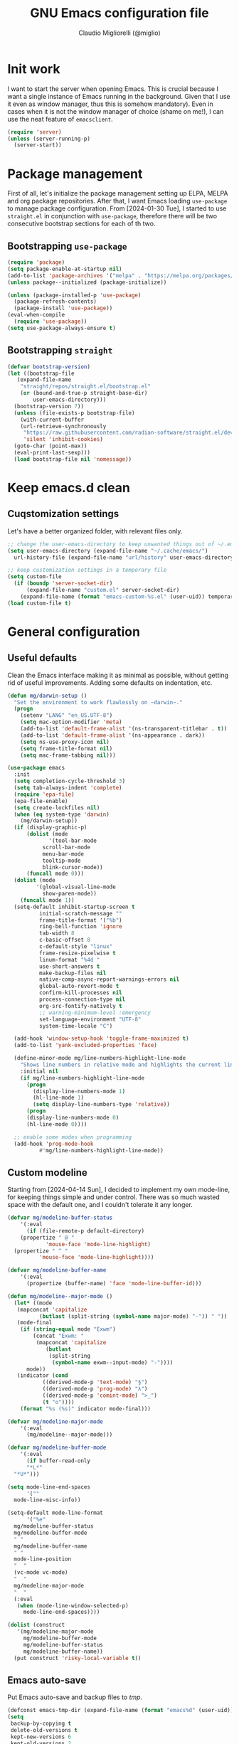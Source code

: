 #+TITLE: GNU Emacs configuration file
#+AUTHOR: Claudio Migliorelli (@miglio)
#+PROPERTY: header-args:emacs-lisp :tangle init.el
* Init work

I want to start the server when opening Emacs. This is crucial because I want a single instance of Emacs running in the background. Given that I use it even as window manager, thus this is somehow mandatory). Even in cases when it is not the window manager of choice (shame on me!), I can use the neat feature of ~emacsclient~.

#+begin_src emacs-lisp
  (require 'server)
  (unless (server-running-p)
    (server-start))
#+end_src

* Package management

First of all, let's initialize the package management setting up ELPA, MELPA and org package repositories. After that, I want Emacs loading =use-package= to manage package configuration. From [2024-01-30 Tue], I started to use ~straight.el~ in conjunction with ~use-package~, therefore there will be two consecutive bootstrap sections for each of th two.

** Bootstrapping ~use-package~
#+begin_src emacs-lisp
  (require 'package)
  (setq package-enable-at-startup nil)
  (add-to-list 'package-archives '("melpa" . "https://melpa.org/packages/"))
  (unless package--initialized (package-initialize))

  (unless (package-installed-p 'use-package)
    (package-refresh-contents)
    (package-install 'use-package))
  (eval-when-compile
    (require 'use-package))
  (setq use-package-always-ensure t)
#+end_src
** Bootstrapping ~straight~

#+begin_src emacs-lisp
  (defvar bootstrap-version)
  (let ((bootstrap-file
	 (expand-file-name
	  "straight/repos/straight.el/bootstrap.el"
	  (or (bound-and-true-p straight-base-dir)
	      user-emacs-directory)))
	(bootstrap-version 7))
    (unless (file-exists-p bootstrap-file)
      (with-current-buffer
	  (url-retrieve-synchronously
	   "https://raw.githubusercontent.com/radian-software/straight.el/develop/install.el"
	   'silent 'inhibit-cookies)
	(goto-char (point-max))
	(eval-print-last-sexp)))
    (load bootstrap-file nil 'nomessage))
#+end_src

* Keep emacs.d clean
** Cuqstomization settings
   
Let's have a better organized folder, with relevant files only.

#+begin_src emacs-lisp
  ;; change the user-emacs-directory to keep unwanted things out of ~/.emacs.d
  (setq user-emacs-directory (expand-file-name "~/.cache/emacs/")
	url-history-file (expand-file-name "url/history" user-emacs-directory))

  ;; keep customization settings in a temporary file
  (setq custom-file
	(if (boundp 'server-socket-dir)
	    (expand-file-name "custom.el" server-socket-dir)
	  (expand-file-name (format "emacs-custom-%s.el" (user-uid)) temporary-file-directory)))
  (load custom-file t)
#+end_src

* General configuration
** Useful defaults

Clean the Emacs interface making it as minimal as possible, without getting rid of useful improvements. Adding some defaults on indentation, etc.

#+begin_src emacs-lisp
  (defun mg/darwin-setup ()
    "Set the environment to work flawlessly on ~darwin~."
    (progn
      (setenv "LANG" "en_US.UTF-8")
      (setq mac-option-modifier 'meta)
      (add-to-list 'default-frame-alist '(ns-transparent-titlebar . t))
      (add-to-list 'default-frame-alist '(ns-appearance . dark))
      (setq ns-use-proxy-icon nil)
      (setq frame-title-format nil)
      (setq mac-frame-tabbing nil)))

  (use-package emacs
    :init
    (setq completion-cycle-threshold 3)
    (setq tab-always-indent 'complete)
    (require 'epa-file)
    (epa-file-enable)
    (setq create-lockfiles nil)
    (when (eq system-type 'darwin)
      (mg/darwin-setup))
    (if (display-graphic-p)
        (dolist (mode
    	       '(tool-bar-mode
    		 scroll-bar-mode
    		 menu-bar-mode
    		 tooltip-mode
    		 blink-cursor-mode))
    	(funcall mode 0)))
    (dolist (mode
    	   '(global-visual-line-mode
    	     show-paren-mode))
      (funcall mode 1))
    (setq-default inhibit-startup-screen t
    		initial-scratch-message ""
    		frame-title-format '("%b")
    		ring-bell-function 'ignore
    		tab-width 8
    		c-basic-offset 8
    		c-default-style "linux"
    		frame-resize-pixelwise t	      
    		linum-format "%4d "
    		use-short-answers t
    		make-backup-files nil
    		native-comp-async-report-warnings-errors nil
    		global-auto-revert-mode t
    		confirm-kill-processes nil
    		process-connection-type nil
    		org-src-fontify-natively t
    		;; warning-minimum-level :emergency
    		set-language-environment "UTF-8"
    		system-time-locale "C")

    (add-hook 'window-setup-hook 'toggle-frame-maximized t)
    (add-to-list 'yank-excluded-properties 'face)

    (define-minor-mode mg/line-numbers-highlight-line-mode
      "Shows line numbers in relative mode and highlights the current line"
      :initial nil
      (if mg/line-numbers-highlight-line-mode
    	(progn
    	  (display-line-numbers-mode 1)
    	  (hl-line-mode 1)
    	  (setq display-line-numbers-type 'relative))
        (progn
    	(display-line-numbers-mode 0)
    	(hl-line-mode 0))))
    
    ;; enable some modes when programming
    (add-hook 'prog-mode-hook
    	    #'mg/line-numbers-highlight-line-mode))
#+end_src

** Custom modeline

Starting from [2024-04-14 Sun], I decided to implement my own mode-line, for keeping things simple and under control. There was so much wasted space with the default one, and I couldn't tolerate it any longer.

#+begin_src emacs-lisp
  (defvar mg/modeline-buffer-status
      '(:eval
        (if (file-remote-p default-directory)
  	  (propertize " @ "
  		      'mouse-face 'mode-line-highlight)
  	(propertize " ^ "
  		    'mouse-face 'mode-line-highlight))))

  (defvar mg/modeline-buffer-name
      '(:eval
        (propertize (buffer-name) 'face 'mode-line-buffer-id)))

  (defun mg/modeline--major-mode ()
    (let* ((mode
  	 (mapconcat 'capitalize
  		    (butlast (split-string (symbol-name major-mode) "-")) " "))
  	 (mode-final
  	  (if (string-equal mode "Exwm")
  	      (concat "Exwm: "
  	       (mapconcat 'capitalize
  			  (butlast
  			   (split-string
  			    (symbol-name exwm--input-mode) "-"))))
  	    mode))
  	 (indicator (cond
  		     ((derived-mode-p 'text-mode) "§")
  		     ((derived-mode-p 'prog-mode) "λ")
  		     ((derived-mode-p 'comint-mode) ">_")
  		     (t "o"))))
  	  (format "%s (%s)" indicator mode-final)))

  (defvar mg/modeline-major-mode
      '(:eval
        (mg/modeline--major-mode)))

  (defvar mg/modeline-buffer-mode
      '(:eval
        (if buffer-read-only
  	    "*L*"
  	"*U*")))

  (setq mode-line-end-spaces
        '(""
  	mode-line-misc-info))

  (setq-default mode-line-format
        '("%e"
  	mg/modeline-buffer-status
  	mg/modeline-buffer-mode
  	" "  	
  	mg/modeline-buffer-name
  	" "
  	mode-line-position
  	"  "
  	(vc-mode vc-mode)
  	"  "
  	mg/modeline-major-mode
  	"  "
  	(:eval
  	 (when (mode-line-window-selected-p)
  	   mode-line-end-spaces))))

  (dolist (construct
  	 '(mg/modeline-major-mode
  	   mg/modeline-buffer-mode
  	   mg/modeline-buffer-status
  	   mg/modeline-buffer-name))
    (put construct 'risky-local-variable t))
#+end_src

** Emacs auto-save

Put Emacs auto-save and backup files to /tmp/.

#+begin_src emacs-lisp
  (defconst emacs-tmp-dir (expand-file-name (format "emacs%d" (user-uid)) temporary-file-directory))
  (setq
   backup-by-copying t
   delete-old-versions t
   kept-new-versions 6
   kept-old-versions 2
   version-control t
   auto-save-list-file-prefix emacs-tmp-dir
   auto-save-file-name-transforms `((".*" ,emacs-tmp-dir t))
   backup-directory-alist `((".*" . ,emacs-tmp-dir)))
#+end_src

** Window management and desktop environment

Using EXWM as window manager. Enabling the power of Emacs everywhere around X. I've been using it as daily driver since around [2023-02-12 Sun], and I have never regretted this choice. No crap, no additional requirements, it just works.

#+begin_src emacs-lisp
  (when (and (display-graphic-p) (not (eq system-type 'darwin)))
    (defun mg/exwm-update-class ()
      (exwm-workspace-rename-buffer exwm-class-name))
    (use-package exwm
      :straight t
      :config
      (setq exwm-workspace-number 6)
      (add-hook 'exwm-update-class-hook #'mg/exwm-update-class)
      (require 'exwm-systemtray)
      (exwm-systemtray-enable)
      (setq exwm-systemtray-height 14)
      (require 'exwm-randr)
      (exwm-randr-enable)
      (defun mg/starter ()
        "Choose the application to run"
        (interactive)
        (let* ((candidates (split-string
  			  (shell-command-to-string "xstarter -P")
  			  "\n"
  			  t))
  	     (application-path (completing-read
  				"Application to launch: "
  				candidates)))
  	(start-process "" nil application-path)))
      ;; these keys should always pass through emacs
      (setq exwm-input-prefix-keys
  	  '(?\C-x
  	    ?\C-u
  	    ?\C-n
  	    ?\C-t
  	    ?\C-h
  	    ?\C-p
  	    ?\C-g
  	    ?\M-x
  	    ?\M-`
  	    ?\M-&
  	    ?\M-:
  	    ?\C-\M-j  ;; buffer list
  	    ?\C-\ ))  ;; ctrl+space
      ;; map sequences to be sent to X applications using emacs kebindings
      (setq exwm-input-simulation-keys
  	  '(([?\C-b] . [left])
  	    ([?\C-f] . [right])
  	    ([?\C-p] . [up])
  	    ([?\C-n] . [down])
  	    ([?\C-a] . [home])
  	    ([?\C-e] . [end])
  	    ([?\M-v] . [prior])
  	    ([?\C-v] . [next])
  	    ([?\C-d] . [delete])
  	    ([?\C-k] . [S-end delete])))
      (define-key exwm-mode-map [?\C-q] 'exwm-input-send-next-key)
      (setq exwm-layout-show-all-buffers t)
      (setq exwm-workspace-show-all-buffers t)
      (exwm-input-set-key
       (kbd "<XF86MonBrightnessUp>")
       (lambda ()
         (interactive)
         (start-process-shell-command
  	"xbacklight" nil "xbacklight -inc 5")))
      (exwm-input-set-key
       (kbd "<XF86MonBrightnessDown>")
       (lambda ()
         (interactive)
         (start-process-shell-command
  	"xbacklight" nil "xbacklight -dec 5")))
      ;; set up global key bindings
      ;; keep in mind that changing this list after EXWM initializes has no effect
      (setq exwm-input-global-keys
  	  `(
  	    ;; reset to line-mode (C-c C-k switches to char-mode via exwm-input-release-keyboard)
  	    ([?\s-r] . exwm-reset)
  	    ;; delete window
  	    ([?\s-k]
  	     . delete-window)
  	    ;; move between windows
  	    ([s-left] . windmove-left)
  	    ([s-right] . windmove-right)
  	    ([s-up] . windmove-up)
  	    ([s-down] . windmove-down)
  	    ;; move window to another workspace
  	    ([?\s-m] . exwm-workspace-move-window)
  	    ;; launch applications via shell command
  	    ([?\s-\ ] .
  	     (lambda ()
  	       (interactive)
  	       (mg/starter)))
  	    ;; switch workspace
  	    ([?\s-w] . exwm-workspace-switch)
  	    ([?\s-`] . (lambda () (interactive) (exwm-workspace-switch-create 0)))
  	    ;; utilities
  	    ([?\s-b] .
  	     (lambda ()
  	       (interactive)
  	       (if (equal (system-name) "nano")
  		   (start-process "" nil "/usr/bin/brave-browser")
  		 (start-process "" nil "/usr/bin/brave"))))
  	    ([?\s-i] .
  	     (lambda ()
  	       (interactive)
  	       (start-process "" nil "/usr/bin/setxkbmap" "it")))
  	    ([?\s-u] .
  	     (lambda ()
  	       (interactive)
  	       (start-process "" nil "/usr/bin/setxkbmap" "us")))
  	    ([?\s-f] .
  	     (lambda ()
  	       (interactive)
  	       (mg/check-and-toggle-deepwork-mode)))
  	    ,@(mapcar (lambda (i)
  			`(,(kbd (format "s-%d" i)) .
  			  (lambda ()
  			    (interactive)
  			    (exwm-workspace-switch-create ,i))))
  		      (number-sequence 0 9))))
      (add-hook 'exwm-init-hook
  	      (lambda ()
  		(progn
  		  (start-process "blueman-applet" nil "blueman-applet")
  		  (start-process "xset" nil "xset" "s 300 5")
  		  (start-process "nm-applet" nil "nm-applet")
  		  (start-process "redshift" nil "redshift")
  		  (start-process "dbus-update-activation-environment" nil "dbus-update-activation-environment" "DISPLAY")
  		  (when (not (equal (system-name) "nano"))
  		    (start-process "x-on-resize" nil "x-on-resize" "-c /home/claudio/Repositories/knock-files/cli-utils/monitor_hotplug.sh"))) t)))

    (use-package exwm-modeline
      :straight t
      :after (exwm)
      :config
      (add-hook 'exwm-init-hook #'exwm-modeline-mode))

    (use-package desktop-environment
      :straight t
      :after (exwm)
      :config
      (exwm-input-set-key (kbd "<XF86AudioRaiseVolume>") #'desktop-environment-volume-increment)
      (exwm-input-set-key (kbd "<XF86AudioLowerVolume>") #'desktop-environment-volume-decrement)
      (exwm-input-set-key (kbd "<XF86AudioMute>") #'desktop-environment-toggle-mute)
      (exwm-input-set-key (kbd "s-l") #'desktop-environment-lock-screen)
      (exwm-input-set-key (kbd "<XF86AudioPlay>") #'desktop-environment-toggle-music)
      (exwm-input-set-key (kbd "<XF86AudioPause>") #'desktop-environment-toggle-music)
      (exwm-input-set-key (kbd "<XF86AudioNext>") #'desktop-environment-music-next)
      (exwm-input-set-key (kbd "s-s") #'desktop-environment-screenshot-part)
      :custom
      (desktop-environment-volume-get-command "pamixer --get-volume")
      (desktop-environment-volume-set-command "pamixer %s")
      (desktop-environment-volume-toggle-regexp nil)
      (desktop-environment-volume-get-regexp "\\([0-9]+\\)")
      (desktop-environment-volume-normal-increment "-i 5 --allow-boost")
      (desktop-environment-volume-normal-decrement "-d 5")
      (desktop-environment-volume-toggle-command "pamixer -t")
      (desktop-environment-screenlock-command "xsecurelock"))

    (use-package bluetooth :after (exwm) :straight t)

    (use-package time
      :straight t
      :after (exwm)
      :custom
      (display-time-format "[%d/%b %H:%M]")
      :config
      (display-time-mode)
      (display-battery-mode)))
#+end_src

** User interface
*** Theme

Loading the preferred theme.

#+begin_src emacs-lisp
  (if (display-graphic-p)
      (progn
        (if (equal system-type 'darwin)
  	  (set-frame-font "Lilex 17" nil t)
        	(set-frame-font "Lilex 14" nil t))
        (use-package zenburn-theme :straight t :config (load-theme 'zenburn t))
        (set-fringe-mode 0))
    (set-face-background 'default "undefined"))
#+end_src

** Completion and buffers

Trying some in-buffer completion framework that is not broken.

#+begin_src emacs-lisp
  (use-package ibuffer
    :straight t
    :bind
    (("C-x C-b" . ibuffer))
    :config
    (setq ibuffer-expert t)
    (setq ibuffer-saved-filter-groups
  	(quote (("default"
  		 ("org" (mode . org-mode))
  		 ("dired" (mode . dired-mode))
  		 ("magit" (name . "^magit"))
  		 ("c-src" (mode . c-mode))
  		 ("python-src" (mode . python-mode))
  		 ("virt-manager" (name . "^Virt-manager"))
  		 ("brave" (name . "^Brave"))
  		 ("jabber" (name . "^*-jabber"))
  		 ("vterminal" (name . "^\\*vterminal"))
  		 ("emacs" (or
  			   (name . "^\\*scratch\\*$")
  			   (name . "^\\*Messages\\*$")))
  		 ))))
    (setq ibuffer-default-sorting-mode 'alphabetic)
    (add-hook 'ibuffer-mode-hook
  	    (lambda ()
  	      (ibuffer-switch-to-saved-filter-groups "default")
  	      )))

  (use-package vertico
    :straight t
    :config
    (vertico-mode)
    (add-hook 'rfn-eshadow-update-overlay-hook #'vertico-directory-tidy))

  (use-package marginalia
    :straight t
    :init
    (marginalia-mode))

  (use-package savehist
    :straight t
    :init
    (savehist-mode))

  (use-package orderless
    :straight t
    :custom
    (completion-styles '(orderless basic)))

  (use-package corfu
    :straight (corfu :type git :host github :repo "minad/corfu" :commit "24dccafeea114b1aec7118f2a8405b46aa0051e0")
    :custom
    (corfu-cycle t)
    (corfu-auto t)
    :init
    (global-corfu-mode)
    (corfu-popupinfo-mode))
#+end_src

** Files navigation

#+begin_src emacs-lisp
  (use-package dired
    :ensure nil
    :bind
    (("C-x C-d" . dired))
    :custom
    (ls-lisp-use-insert-directory-program nil)
    (ls-lisp-dirs-first t)
    (default-directory "~/"))

  (use-package dired-x
    :ensure nil
    :custom
    (dired-omit-files "^\\...+$")
    (dired-dwim-target t)
    (delete-by-moving-to-trash t)
    (dired-omit-files "^\\.[^.].+$")
    :init
    (add-hook 'dired-mode-hook (lambda () (dired-omit-mode 1))))

  ;; toggle disk usage
  (use-package disk-usage)  
#+end_src

** Files visualization
*** Open with

I want to open some files with external programs and =open-with= addresses this problem.

#+begin_src emacs-lisp
  (use-package openwith
    :straight t
    :config
    (setq openwith-associations '(
				  ("\\.mp4\\'" "mpv" (file))
				  ("\\.webm\\'" "mpv" (file))								
				  ("\\.mkv\\'" "mpv" (file))
				  ("\\.m4a\\'" "mpv --force-window" (file))
				  ("\\.ppt\\'" "libreoffice" (file))
				  ("\\.pptx\\'" "libreoffice" (file))
				  ("\\.doc\\'" "libreoffice" (file))
				  ("\\.docx\\'" "libreoffice" (file))
				  ))
    (openwith-mode t))
#+end_src
	
*** PDFs

I want to use =pdf-tools= to view and edit PDFs in a much better way.

#+begin_src emacs-lisp
  (use-package pdf-tools
    :straight t
    :config
    (add-hook 'pdf-view-mode-hook #'pdf-links-minor-mode)
    (define-key pdf-view-mode-map (kbd "f") #'pdf-links-isearch-link)
    (add-to-list 'auto-mode-alist '("\\.pdf\\'" . pdf-tools-install))
    (add-hook 'pdf-view-mode-hook
  	      (lambda () (setq header-line-format nil))))
#+end_src
   
** Text editing
*** Undo tree

I really love the ~undo-tree~ mode visualization, so I'm going to enable it.

#+begin_src emacs-lisp
  (use-package vundo
    :straight t
    :bind (("C-x u" . vundo))
    :config
    (setq vundo-glyph-alist vundo-unicode-symbols))
#+end_src

*** Avy

Move the cursor around like a velociraptor.

#+begin_src emacs-lisp
  (use-package avy
    :straight t
    :after org
    :init
    (eval-after-load 'org
      (progn
	(define-key org-mode-map (kbd "C-c ,") nil)
	(define-key org-mode-map (kbd "C-c ;") nil)))
    :bind
    (("C-c ;" . avy-goto-line)
     ("C-c ," . avy-goto-char)))
#+end_src

** Personal knowledge management
*** Org mode

Org mode is the single most used package of my Emacs workflow.

#+begin_src emacs-lisp
  (use-package org
    :straight t
    :bind (("C-c a" . org-agenda)
  	   ("C-c C-;" . org-insert-structure-template)
  	   ("C-c c" . org-capture)
  	   ("C-c C-z" . org-add-note)
  	   ("C-c o p" . org-do-promote)
  	   ("C-c o d" . org-do-demote)	   
  	   ("C-c l" . org-store-link))
    :custom
    (org-agenda-files (list "~/Vault/pkm/20240209T084736--journal__archive_personal.org" "~/Vault/pkm/20231210T220334--work-and-study-projects__project_work.org" "~/Vault/pkm/20231210T220139--personal-projects__personal_project.org" "~/Vault/pkm/20231210T224321--agenda__personal.org" "~/Vault/pkm/20231211T145832--inbox__gtd_personal.org" "~/Vault/pkm/20231213T172757--capture-notes__gtd_personal.org"))
    (org-archive-location "~/Vault/pkm/archive/archive.org::* From %s")
    (org-export-backends '(beamer html latex ascii))
    (org-startup-folded t)
    (org-log-into-drawer t)
    (org-export-with-drawers nil)
    (org-clock-clocked-in-display 'mode-line)
    (org-clock-idle-time nil)
    (org-todo-keywords
     '((sequence "TODO(t)" "NEXT(n)" "HOLD(h)" "|" "DONE(d)")))
    (org-stuck-projects '("+project/" ("NEXT" "TODO") ("course") "\\(Details\\|Artifacts\\|Resources\\)\\>"))
    (org-log-done 'time)
    (org-agenda-hide-tags-regexp ".")
    (org-id-link-to-org-use-id 'nil)
    (org-refile-use-outline-path 'file)
    (org-outline-path-complete-in-steps nil)
    (org-clock-sources '(agenda))
    :config
    ;; handle links with IDs
    (require 'subr-x)  ; Required for string-trim function
    (defun mg/extract-heading-name (heading)
      "Extract the heading name, handling text before links, links, and task indicators."
      ;; Remove task progress indicators like [1/1] and trim trailing spaces
      (setq heading (string-trim (replace-regexp-in-string "\\[\\([0-9]+\\)/\\([0-9]+\\)\\]\\s-*" "" heading)))
      ;; Function to extract and concatenate text before the link and the link description
      (let ((start 0) (parts '()))
  	(while (string-match "\\(.*?\\)\\(\\[\\[.*?\\]\\[\\(.*?\\)\\]\\]\\)" heading start)
  	  (push (match-string 1 heading) parts)  ; Text before the link
  	  (push (match-string 3 heading) parts)  ; Link description
  	  (setq start (match-end 0)))
  	(push (substring heading start) parts)  ; Remaining text after last link
  	(string-join (reverse parts) "")))
    (defun mg/get-today-timestamp ()
      "Helper function to get today's timestamp with the abbreviated day name"
      (format-time-string "%Y-%m-%d %a"))
    (setq org-capture-templates
  	  '(("i" "Inbox")
  	    ("it" "Todo entry" entry (file "~/Vault/pkm/20231211T145832--inbox__gtd_personal.org")
  	     "* TODO %? :inbox:\n:PROPERTIES:\n:CATEGORY: INBOX\n:END:\n:LOGBOOK:\n- Entry inserted on %U \\\\\n:END:")
  	    ("im" "Mail entry" entry (file "~/Vault/pkm/20231211T145832--inbox__gtd_personal.org")
  	     "* TODO Process \"%a\" %? :inbox:\n:PROPERTIES:\n:CATEGORY: INBOX\n:END:\n:LOGBOOK:\n- Entry inserted on %U \\\\\n:END:")
  	    ("in" "Notes entry" entry (file "~/Vault/pkm/20231213T172757--capture-notes__gtd_personal.org")
  	     "* %U (%a) :inbox:\n:PROPERTIES:\n:CATEGORY: INBOX\n:END:\n:LOGBOOK:\n- Entry inserted on %U \\\\\n:END:")
  	    ("a" "Agenda")
  	    ("am" "Meeting entry" entry (file+headline "~/Vault/pkm/20231210T224321--agenda__personal.org" "Future")
  	     "* Meeting with %? :meeting:\n:PROPERTIES:\n:LOCATION:\n:NOTIFY_BEFORE:\n:CATEGORY: %^{Category}\n:END:\n:LOGBOOK:\n- Entry inserted on %U \\\\\n:END:\n%^T\n")
  	    ("ae" "Event entry" entry (file+headline "~/Vault/pkm/20231210T224321--agenda__personal.org" "Future")
  	     "* %? :event:\n:PROPERTIES:\n:LOCATION:\n:CATEGORY:\n:NOTES:\n:NOTIFY_BEFORE:\n:END:\n:LOGBOOK:\n- Entry inserted on %U \\\\\n:END:\n%^T\n")
  	    ("ac" "Call entry" entry (file+headline "~/Vault/pkm/20231210T224321--agenda__personal.org" "Future")
  	     "* Call with %? :call:\n:PROPERTIES:\n:CATEGORY:\n:NOTIFY_BEFORE:\n:END:\n:LOGBOOK:\n- Entry inserted on %U \\\\\n:END:\n%^T\n")
  	    ("j" "Journal")
  	    ("jt" "Journal time blocking entry" plain (file+datetree "~/Vault/pkm/20240209T084736--journal__archive_personal.org") "**** %U: time blocking\t\t:timeblocking:\n- Day plans :: \n- Main challenges :: \n- Work check-in/check-out :: \n***** Deep work morning session\n<%(concat (mg/get-today-timestamp) \" 07:00-11:00\")>\n- [ ] Task :: <link>\n- Outcome :: \n***** Deep work afternoon session\n<%(concat (mg/get-today-timestamp) \" 13:30-15:30\")>\n- [ ] Task :: <link>\n- Outcome :: \n***** Shallow work afternoon session\n<%(concat (mg/get-today-timestamp) \" 15:30-17:00\")>\n- [ ] Task :: <link>\n- Outcome :: \n%?")
  	    ("je" "Journal general entry" plain (file+datetree+prompt "~/Vault/pkm/20240209T084736--journal__archive_personal.org") "**** %U: %?\n")
  	    ("r" "Resources")
  	    ("ra" "Conference attendance" entry
  	     (file "~/Vault/pkm/20231210T222135--conferences__personal_research.org")
  	     "* %^{Conference name}\n:PROPERTIES:\n:WHERE: %?\n:WEBSITE: %?\n:END:\n")
  	    ("P" "Planning")
  	    ("Py" "Year plan" plain (file "~/Vault/pkm/20240104T191508--planning__personal_planning.org")
  	     "* %^{Year} %U\n- Overview ::\n- Feelings :: %^{Feelings|good|neutral|bad}\n- Milestones ::\n- Values and life philosophy ::\n- 5 years vision(s) ::\n- Financial goals ::\n- [ ] Review ::\n")
  	    ("Pq" "Quarter plan" plain (file "~/Vault/pkm/20240104T191508--planning__personal_planning.org")
  	     "** %^{Quarter} %U\n- Overview ::\n- Feelings :: %^{Feelings|good|neutral|bad}\n- Long-term projects ::\n- Financial/expenses planning ::\n- [ ] Review ::\n")
  	    ("Pm" "Month plan" plain (file "~/Vault/pkm/20240104T191508--planning__personal_planning.org")
  	     "*** %^{Month} %U\n- Overview ::\n- Feelings :: %^{Feelings|good|neutral|bad}\n- Short-term projects ::\n- [ ] Review ::\n")
  	    ("f" "Flashcards")
  	    ("fc" "Computer science flashcard" entry (file+headline "~/Vault/pkm/20240220T165813--flashcards__learning_personal.org" "Computer science") "* %(buffer-name (plist-get org-capture-plist :original-buffer))\n:PROPERTIES:\n:ANKI_DECK: Computer science\n:ANKI_NOTE_TYPE: Basic\n:END:\n** Front\n%?\n** Back\n")
  	    ("fk" "Kernel flashcard" entry (file+headline "~/Vault/pkm/20240220T165813--flashcards__learning_personal.org" "Kernel") "* %(buffer-name (plist-get org-capture-plist :original-buffer))\n:PROPERTIES:\n:ANKI_DECK: Computer science\n:ANKI_NOTE_TYPE: Basic\n:END:\n** Front\n%?\n** Back\n")
  	    ("fs" "Security flashcard" entry (file+headline "~/Vault/pkm/20240220T165813--flashcards__learning_personal.org" "Security") "* %(buffer-name (plist-get org-capture-plist :original-buffer))\n:PROPERTIES:\n:ANKI_DECK: Security\n:ANKI_NOTE_TYPE: Basic\n:END:\n** Front\n%?\n** Back\n")
  	    ("fm" "Mathematics flashcard" entry (file+headline "~/Vault/pkm/20240220T165813--flashcards__learning_personal.org" "Mathematics") "* %(buffer-name (plist-get org-capture-plist :original-buffer))\n:PROPERTIES:\n:ANKI_DECK: Mathematics\n:ANKI_NOTE_TYPE: Basic\n:END:\n** Front\n%?\n** Back\n")
  	    ("fe" "English flashcard" entry (file+headline "~/Vault/pkm/20240220T165813--flashcards__learning_personal.org" "English") "* %(buffer-name (plist-get org-capture-plist :original-buffer))\n:PROPERTIES:\n:ANKI_DECK: English\n:ANKI_NOTE_TYPE: Basic\n:END:\n** Front\n%?\n** Back\n")
  	    ("p" "Projects")
  	    ("pl" "Learning project" plain (file+headline "~/Vault/pkm/20231210T220139--personal-projects__personal_project.org" "Learning")
  	     "** %^{Project name} [/]\n:PROPERTIES:\n:WHAT: %?\n:REPOSITORY:\n:VISIBILITY: hide\n:COOKIE_DATA: recursive todo\n:END:\n*** Details\n*** Tasks\n*** Resources\n*** Artifacts\n*** Logs\n")
  	    ("ph" "Home project" plain (file+headline "~/Vault/pkm/20231210T220139--personal-projects__personal_project.org" "Home")
  	     "** %^{Project name} [/]\n:PROPERTIES:\n:WHAT: %?\n:REPOSITORY:\n:VISIBILITY: hide\n:COOKIE_DATA: recursive todo\n:END:\n*** Details\n*** Tasks\n*** Resources\n*** Artifacts\n*** Logs\n")
  	    ("pp" "Productivity and tooling project" plain (file+headline "~/Vault/pkm/20231210T220139--personal-projects__personal_project.org" "Productivity and tooling")
  	     "** %^{Project name} [/]\n:PROPERTIES:\n:WHAT: %?\n:REPOSITORY:\n:VISIBILITY: hide\n:COOKIE_DATA: recursive todo\n:END:\n*** Details\n*** Tasks\n*** Resources\n*** Artifacts\n*** Logs\n")
  	    ("pw" "Work project" plain (file+headline "~/Vault/pkm/20231210T220334--work-and-study-projects__project_work.org" "Work")
  	     "** %? [/]\n:PROPERTIES:\n:VISIBILITY: hide\n:COOKIE_DATA: recursive todo\n:END:\n*** Details\n*** Tasks\n*** Resources\n*** Artifacts\n*** Logs\n")
  	    ("ps" "Study project" plain (file+headline "~/Vault/pkm/20231210T220334--work-and-study-projects__project_work.org" "Study")
  	     "** %? [/]\n:PROPERTIES:\n:VISIBILITY: hide\n:COOKIE_DATA: recursive todo\n:END:\n*** Details\n*** Tasks\n*** Resources\n*** Artifacts\n*** Logs\n")))
    ;; setting up org-refile
    (setq org-refile-targets '(("~/Vault/pkm/20231210T220334--work-and-study-projects__project_work.org" :regexp . "\\(?:\\(?:Log\\|Task\\)s\\)")
  			       ("~/Vault/pkm/20231210T220139--personal-projects__personal_project.org" :regexp . "\\(?:\\(?:Log\\|Task\\)s\\)")
  			       ("~/Vault/pkm/20231210T224321--agenda__personal.org" :regexp . "\\(?:Past\\)")))
    (define-key global-map (kbd "C-c i") 'mg/org-capture-inbox)
    ;; Org-agenda custom commands
    (setq org-agenda-block-separator "==============================================================================")
    (setq org-agenda-custom-commands
  	  '(("a" "Agenda"
  	     ((agenda ""
  		      ((org-agenda-span 1)
  		       (org-agenda-skip-function
  			(lambda ()
  			  (org-agenda-skip-entry-if 'done)))
  		       (org-deadline-warning-days 0)
  		       (org-scheduled-past-days 14)
  		       (org-agenda-day-face-function (lambda (date) 'org-agenda-date))
  		       (org-agenda-format-date "%A %-e %B %Y")
  		       (org-agenda-overriding-header "Today's schedule:\n")))
  	      (todo "NEXT"
  		    ((org-agenda-skip-function
  		      '(org-agenda-skip-entry-if 'deadline))
  		     (org-agenda-prefix-format "  %i %-12:c [%e] ")
  		     (org-agenda-overriding-header "\nNEXT Tasks:\n")))
  	      (agenda "" ((org-agenda-time-grid nil)
  			  (org-agenda-start-day "+1d")
  			  (org-agenda-start-on-weekday nil)
  			  (org-agenda-span 30)
  			  (org-agenda-show-all-dates nil)
  			  (org-deadline-warning-days 0)
  			  (org-agenda-entry-types '(:deadline))
  			  (org-agenda-skip-function '(org-agenda-skip-entry-if 'done))
  			  (org-agenda-overriding-header "\nUpcoming deadlines (+30d):\n")))
  	      (tags-todo "inbox"
  			 ((org-agenda-prefix-format "  %?-12t% s")
  			  (org-agenda-overriding-header "\nInbox:\n")))
  	      (tags "CLOSED>=\"<today>\""
  		    ((org-agenda-overriding-header "\nCompleted today:\n")))
  	      (agenda ""
  		      ((org-agenda-start-on-weekday nil)
  		       (org-agenda-skip-function
  			(lambda ()
  			      (org-agenda-skip-entry-if 'done)))
  		       (org-agenda-start-day "+1d")
  		       (org-agenda-span 5)
  		       (org-deadline-warning-days 0)
  		       (org-scheduled-past-days 0)
  		       (org-agenda-overriding-header "\nWeek at a glance:\n")))
  	      ))))
    (when (display-graphic-p)
      (progn
  	(require 'oc-biblatex)
  	(setq org-cite-export-processors
  	      '((latex biblatex)))
  	(setq org-latex-pdf-process (list
  				     "latexmk -pdflatex='lualatex -shell-escape -interaction nonstopmode' -pdf -f  %f"
  				     ))
  	))
    (setq org-format-latex-options
  	  (plist-put org-format-latex-options :scale 1.5))
    (setq org-format-latex-options
  	  (plist-put org-format-latex-options :background "Transparent"))
    (setq org-latex-create-formula-image-program 'dvisvgm)
    (require 'ox-latex)
    (add-to-list 'org-latex-classes
  		 '("res"
  		   "\\documentclass[margin]{res}\n
  \\setlength{\textwidth}{5.1in}"
  		   ("\\section{%s}" . "\\section*{%s}")
  		   ("\\subsection{%s}" . "\\subsection*{%s}")
  		   ("\\subsubsection{%s}" . "\\subsubsection*{%s}")
  		   ("\\paragraph{%s}" . "\\paragraph*{%s}")
  		   ("\\subparagraph{%s}" . "\\subparagraph*{%s}")))
    (add-to-list 'org-latex-classes
  		 '("memoir"
  		   "\\documentclass[article]{memoir}\n
  \\usepackage{color}
  \\usepackage{amssymb}
  \\usepackage{gensymb}
  \\usepackage{nicefrac}
  \\usepackage{units}"
  		   ("\\section{%s}" . "\\section*{%s}")
  		   ("\\subsection{%s}" . "\\subsection*{%s}")
  		   ("\\subsubsection{%s}" . "\\subsubsection*{%s}")
  		   ("\\paragraph{%s}" . "\\paragraph*{%s}")
  		   ("\\subparagraph{%s}" . "\\subparagraph*{%s}")))
    (add-to-list 'org-latex-classes
  		 '("letter"
  		   "\\documentclass{letter}\n"
  		   ("\\section{%s}" . "\\section*{%s}")
  		   ("\\subsection{%s}" . "\\subsection*{%s}")
  		   ("\\subsubsection{%s}" . "\\subsubsection*{%s}")
  		   ("\\paragraph{%s}" . "\\paragraph*{%s}")
  		   ("\\subparagraph{%s}" . "\\subparagraph*{%s}")))
    (add-to-list 'org-latex-classes	       
  		 '("tuftebook"
  		   "\\documentclass{tufte-book}\n
  \\usepackage{color}
  \\usepackage{amssymb}
  \\usepackage{gensymb}
  \\usepackage{nicefrac}
  \\usepackage{units}"
  		   ("\\section{%s}" . "\\section*{%s}")
  		   ("\\subsection{%s}" . "\\subsection*{%s}")
  		   ("\\paragraph{%s}" . "\\paragraph*{%s}")
  		   ("\\subparagraph{%s}" . "\\subparagraph*{%s}")))
    (add-to-list 'org-latex-classes
  		 '("tuftehandout"
  		   "\\documentclass{tufte-handout}
  \\usepackage{color}
  \\usepackage{amssymb}
  \\usepackage{amsmath}
  \\usepackage{gensymb}
  \\usepackage{nicefrac}
  \\usepackage{units}"
  		   ("\\section{%s}" . "\\section*{%s}")
  		   ("\\subsection{%s}" . "\\subsection*{%s}")
  		   ("\\paragraph{%s}" . "\\paragraph*{%s}")
  		   ("\\subparagraph{%s}" . "\\subparagraph*{%s}")))
    (add-to-list 'org-latex-classes
  		 '("tufnotes"
  		   "\\documentclass{tufte-handout}
  				     \\usepackage{xcolor}
  					   \\usepackage{graphicx} %% allow embedded images
  					   \\setkeys{Gin}{width=\\linewidth,totalheight=\\textheight,keepaspectratio}
  					   \\usepackage{amsmath}  %% extended mathematics
  					   \\usepackage{booktabs} %% book-quality tables
  					   \\usepackage{units}    %% non-stacked fractions and better unit spacing
  					   \\usepackage{multicol} %% multiple column layout facilities
  					   \\RequirePackage[many]{tcolorbox}
  					   \\usepackage{fancyvrb} %% extended verbatim environments
  					     \\fvset{fontsize=\\normalsize}%% default font size for fancy-verbatim environments

  			    \\definecolor{g1}{HTML}{077358}
  			    \\definecolor{g2}{HTML}{00b096}

  			    %%section format
  			    \\titleformat{\\section}
  			    {\\normalfont\\Large\\itshape\\color{g1}}%% format applied to label+text
  			    {\\llap{\\colorbox{g1}{\\parbox{1.5cm}{\\hfill\\color{white}\\thesection}}}}%% label
  			    {1em}%% horizontal separation between label and title body
  			    {}%% before the title body
  			    []%% after the title body

  			    %% subsection format
  			    \\titleformat{\\subsection}%%
  			    {\\normalfont\\large\\itshape\\color{g2}}%% format applied to label+text
  			    {\\llap{\\colorbox{g2}{\\parbox{1.5cm}{\\hfill\\color{white}\\thesubsection}}}}%% label
  			    {1em}%% horizontal separation between label and title body
  			    {}%% before the title body
  			    []%% after the title body

  							  \\newtheorem{note}{Note}[section]

  							  \\tcolorboxenvironment{note}{
  							   boxrule=0pt,
  							   boxsep=2pt,
  							   colback={green!10},
  							   enhanced jigsaw, 
  							   borderline west={2pt}{0pt}{Green},
  							   sharp corners,
  							   before skip=10pt,
  							   after skip=10pt,
  							   breakable,
  						    }"

  		   ("\\section{%s}" . "\\section*{%s}")
  		   ("\\subsection{%s}" . "\\subsection*{%s}")
  		   ("\\subsubsection{%s}" . "\\subsubsection*{%s}")
  		   ("\\paragraph{%s}" . "\\paragraph*{%s}")
  		   ("\\subparagraph{%s}" . "\\subparagraph*{%s}")))

    (org-babel-do-load-languages
     'org-babel-load-languages '((C . t)
  				 (shell . t)
  				 (python .t)
  				 (emacs-lisp . t)
  				 (org . t)
  				 (gnuplot . t)
  				 (latex . t)
  				 (scheme . t)
  				 (lisp . t)
  				 (haskell . t)
  				 (R . t))))
#+end_src

**** Encrypting

Enabling =org-crypt= support as it is automatically installed with =org-mode= itself.

#+begin_src emacs-lisp
  ;; enable and set org-crypt
  (require 'org-crypt)
  (org-crypt-use-before-save-magic)
  (setq org-tags-exclude-from-inheritance (quote ("crypt")))

  ;; GPG key to use for encryption
  (setq org-crypt-key nil)
#+end_src

**** Org-noter

Install org-noter to deal with PDF notes.

#+begin_src emacs-lisp
  (use-package org-noter
    :bind ("C-c r" . org-noter)
    :straight t
    :custom
    (org-noter-auto-save-last-location t))
#+end_src

*** PKM utils

Functions and utilities I do heavily use when working on pkm pages.

#+begin_src emacs-lisp
  (defun mg/pkm-clean ()
    "execute the pkm clean script directly from emacs"
    (interactive)
    (progn
      (start-process "" nil "~/.config/scripts/pkm-clean")
      (message "pkm clean executed")))

  (defun mg/check-and-toggle-deepwork-mode ()
    "Check if deepwork-mode is enable, if so disable it, otherwise enable it"
    (interactive)
    (save-excursion
      (with-current-buffer (find-file-noselect "/etc/hosts")
	(goto-char (point-min))
	(let ((default-directory "/sudo::/home/claudio/.config/scripts"))
	  (progn
	    (shell-command (concat "./deepwork_mode" (when (search-forward "#gsd" nil t)
						       " --play")))))))
    (kill-buffer "hosts")
    (mg/check-deepwork-mode))

  (defun mg/check-deepwork-mode ()
    "Check if deepwork-mode is enable, if so disable it, otherwise enable it"
    (interactive)
    (save-excursion
      (with-current-buffer (find-file-noselect "/etc/hosts")
	(goto-char (point-min))
	(if (search-forward "#gsd" nil t)
	    (message "Deep work mode is enabled")
	  (message "Deep work mode is disabled"))))
    (kill-buffer "hosts"))

  (defun mg/toggle-pdf-presentation-mode ()
    (interactive)
    (toggle-frame-fullscreen)
    (hide-mode-line-mode)
    (pdf-view-fit-page-to-window))
#+end_src

*** Contacts management

Managing contacts with the ~bbdb~ package.

#+begin_src emacs-lisp
  (if (not (equal (system-name) "nano"))
      (use-package bbdb
        :straight t
        :commands bbdb
        :bind (("C-x c b" . bbdb)
  	     ("C-x c c" . bbdb-create))
        :custom
        (bbdb-mua-pop-up-window-size 1)
        (bbdb-file "~/Repositories/knock-files-private/bbdb/.bbdb")
        (bbdb-mua-pop-up t)
        (bbdb-mua-pop-up-window-size 5)
        :config
        (autoload 'bbdb-insinuate-mu4e "bbdb-mu4e")))
#+end_src

*** Note taking system

#+begin_src emacs-lisp
  (use-package denote
    :straight (denote :type git :host github :repo "protesilaos/denote" :branch "main")
    :bind (("C-c n n" . denote)
  	 ("C-c n x" . denote-region)
  	 ("C-c n N" . denote-type)
  	 ("C-c n d" . denote-date)
  	 ("C-c n f" . mg/denote-find)
  	 ("C-c n z f" . mg/denote-find-zettel)
  	 ("C-c n z i" . mg/denote-insert-zettel-link)
  	 ("C-c n y f" . denote-org-extras-dblock-insert-files)
  	 ("C-c n y l" . denote-org-extras-dblock-insert-links)
  	 ("C-c n y b" . denote-org-extras-dblock-insert-backlinks)
  	 ("C-c n y h" . denote-org-extras-link-to-heading)
  	 ("C-c n s" . denote-sort-dired)
  	 ("C-c n e n" . denote-silo-extras-create-note)
  	 ("C-c n e f" . denote-silo-extras-open-or-create)
  	 ("C-c n t" . denote-template)
  	 ("C-c n i" . denote-link)
  	 ("C-c n I" . denote-add-links)
  	 ("C-c n b" . denote-backlinks)
  	 ("C-c n g f" . denote-find-link)
  	 ("C-c n g b" . denote-finxd-backlink)
  	 ("C-c n r" . denote-rename-file)
  	 ("C-c n R" . denote-rename-file-using-front-matter))
    :init
    (add-hook 'dired-mode-hook #'denote-dired-mode-in-directories)
    :custom
    (denote-directory (expand-file-name "~/Vault/pkm"))
    (denote-known-keywords '("emacs" "security" "kernel" "mathematics" "algorithms"))
    (denote-infer-keywords t)
    (denote-sort-keywords t)
    (denote-file-type nil)
    (denote-prompts '(title keywords file-type template signature))
    (denote-excluded-directories-regexp nil)
    (denote-excluded-keywords-regexp nil)
    (denote-date-prompt-use-org-read-date t)
    (denote-date-format nil)
    (denote-backlinks-show-context t)
    (denote-silo-extras-directories
     (list denote-directory "/home/claudio/Vault/wpkm"))
    (denote-dired-directories
     (list denote-directory "/home/claudio/Vault/wpkm"
  	 (thread-last denote-directory (expand-file-name "assets"))))
    (add-hook 'dired-mode-hook #'denote-dired-mode-in-directories)
    (denote-templates
     '((plain . "")
       (course . "#+include: \"/home/claudio/Repositories/knock-files/org-headers/header_notes_document_small.org\"\n* Course details\n- Lecturer ::\n- University ::\n- Academic year ::\n- Resources ::\n- Description ::\n* Lecture notes\n* COMMENT Flashcards\n")
       (zettel . "#+references: \n\n\n-----\n")
       (place . "* Details\n- Link ::\n- Visited ::\n- Description ::\n* Notes\n")
       (contact . "* Contact details\n- E-mail ::\n- Company ::\n- Phone number ::\n- Website ::\n- Twitter ::\n- BBDB entry ::\n- Additional information ::\n* Notes")))
    (denote-date-prompt-use-org-read-date t)
    :config
    ;; (custom-set-variables '(org-link-parameters (quote (("store" . denote-link-ol-store)))))
    (defun mg/denote-find ()
      "Find files interactively starting from the denote-directory."
      (interactive)
      (let ((default-directory (concat denote-directory "/")))
        (call-interactively 'find-file)))
    (defun mg/get-zettel ()
      "Get a zettel file from `denote-directory` interactively"
      (let* ((candidates (directory-files denote-directory nil "==[0-9|a-b]*--"))
  	   (file-name (completing-read
  		       "Choose zettel: "
  		       candidates))
  	   (file-path (concat (concat denote-directory "/") file-name)))
        file-path))
    (defun mg/denote-find-zettel ()
      "Find zettels interactively starting from the denote-directory."
      (interactive)
      (find-file (mg/get-zettel)))
    (defun mg/denote-insert-zettel-link ()
      "Select a zettel from denote directory and insert its link at current point"
      (interactive)
      (let* ((file-path (mg/get-zettel))
  	   (file-description (denote--link-get-description file-path)))
        (denote-link file-path 'org file-description))))

  (use-package denote-explore
    :straight t
    :custom
    (denote-explore-network-directory (concat denote-directory "/graphs"))
    (denote-explore-network-filename "denote-network")
    (denote-explore-network-format 'gexf)
    (denote-explore-network-graphviz-filetype "gexf"))

  (use-package denote-menu
    :after (denote)
    :straight t
    :config
    :bind (("C-c n m l" . list-denotes)
  	   ("C-c n m f" . denote-menu-filter-by-keyword)))
#+end_src

**** Citar

Using the superior citation manager.

#+begin_src emacs-lisp
  (use-package citar
    :straight t
    :custom
    (org-cite-insert-processor 'citar)
    (org-cite-follow-processor 'citar)
    (org-cite-activate-processor 'citar)
    (citar-templates
  	  '((main . "${author editor:30}     ${date year issued:4}     ${title:48}")
  	    (suffix . "          ${=key= id:15}    ${=type=:12}")
  	    (preview . "${author editor} (${year issued date}) ${title}, ${journal journaltitle publisher}.\n")
  	    (note . "@${author editor}, ${title}")))
    (citar-symbol-separator "  ")
    :bind
    (("C-c n c o" . citar-open)
     (:map org-mode-map :package org ("C-c b" . #'org-cite-insert)))
    :config
    (setq citar-bibliography '("~/Vault/library/org/main/main.bib")))

  (use-package citar-denote
    :straight t
    :custom
    (citar-open-always-create-notes nil)
    (citar-denote-file-type 'org)
    (citar-denote-subdir nil)
    (citar-denote-keyword "bib")
    (citar-denote-use-bib-keywords nil)
    (citar-denote-title-format "title")
    (citar-denote-title-format-authors 1)
    (citar-denote-title-format-andstr "and")
    :init
    (citar-denote-mode)
    :bind (("C-c n c c" . citar-create-note)
  	   ("C-c n c n" . citar-denote-open-note)
  	   ("C-c n c d" . citar-denote-dwim)
  	   ("C-c n c e" . citar-denote-open-reference-entry)
  	   ("C-c n c a" . citar-denote-add-citekey)
  	   ("C-c n c k" . citar-denote-remove-citekey)
  	   ("C-c n c r" . citar-denote-find-reference)
  	   ("C-c n c f" . citar-denote-find-citation)
  	   ("C-c n c l" . citar-denote-link-reference)))
#+end_src

*** Spaced repetition learning

Spaced repetition is perhaps the only scientific approach to the learning process that has been discovered in the last years. Its effects are tangible and widely studied (see [[https://gwern.net/spaced-repetition]]). To this end, I use a connection between org-mode and [[https://apps.ankiweb.net/][Anki]] to conveniently write and review cards. I have used other org-centered alternatives (e.g., [[https://github.com/l3kn/org-fc][org-fc]] and [[https://orgmode.org/worg/org-contrib/org-drill.html][org-drill]]), but I think reviewing cards also /"on-the-go"/ through a mobile up is a potential speedup in the learning process. I take the use of Anki instead of org-centered alternatives as a test: in case it doesn't provide measurable benefits, I'll turn back.

#+begin_src emacs-lisp
  (use-package anki-editor
    :straight t
    :bind
    (("C-c o a i" . anki-editor-insert-note)
     ("C-c o a p" . anki-editor-push-notes)))
#+end_src

*** Markdown mode

I also modify files in markdown format.

#+begin_src emacs-lisp
  (use-package markdown-mode
    :straight t
    :mode ("README\\.md\\'" . gfm-mode)
    :init (setq markdown-command "multimarkdown"))
#+end_src
	
*** Spellchecking

Enabling spellchecking by default.

#+begin_src emacs-lisp
  (dolist (hook '(text-mode-hook))
    (add-hook hook (lambda () (flyspell-mode 1))))
#+end_src

** Finance

I use ledger to track my finances.

#+begin_src emacs-lisp
  (use-package ledger-mode
    :straight t
    :mode ("\\.journal\\'" "\\.ledger\\'" "\\.hledger\\'")
    :custom
    (ledger-binary-path "/usr/bin/hledger")
    (ledger-mode-should-check-version nil)
    (ledger-report-auto-width nil)
    (ledger-report-use-native-highlighting nil))
#+end_src

** Email

Using ~mu4e~ as e-mail client.

#+begin_src emacs-lisp
  (unless (or (eq system-type 'darwin) (equal (system-name) "nano"))
    (use-package mu4e
      :straight t
      :commands (mu4e)
      :after (org)
      :bind (("C-x m" . mu4e))
      :init
      (global-set-key (kbd "C-x m") nil)
      :config
      (setq mu4e-compnose-complete-addresses t)
      (add-hook 'mu4e-compose-mode-hook
  	      (lambda () (setq fill-column 75)
  		(auto-fill-mode 1)))
      (define-key mu4e-headers-mode-map (kbd "C-c c") 'mu4e-org-store-and-capture)
      (define-key mu4e-view-mode-map    (kbd "C-c c") 'mu4e-org-store-and-capture)
      (defun mg/org-capture-mail ()
        (interactive)
        (call-interactively 'org-store-link)
        (org-capture nil "im"))
      (define-key mu4e-headers-mode-map (kbd "C-c i") 'mg/org-capture-mail)
      (define-key mu4e-view-mode-map    (kbd "C-c i") 'mg/org-capture-mail)
      (setq mu4e-maildir (expand-file-name "~/Maildir")
  	  mu4e-use-fancy-chars nil
  	  mu4e-attachment-dir  "~/Downloads"
  	  message-send-mail-function 'message-send-mail-with-sendmail
  	  sendmail-program "/usr/bin/msmtp"
  	  message-kill-buffer-on-exit t
  	  mu4e-get-mail-command "mbsync -a"
  	  mu4e-compose-signature "\tClaudio\n"
  	  mu4e-update-interval 300
  	  mu4e-context-policy 'pick-first
  	  mu4e-headers-auto-update t
  	  mu4e-contexts
  	  `(,(make-mu4e-context
  	      :name "polimi"
  	      :enter-func (lambda () (mu4e-message "Switch to the polimi context"))
  	      :match-func (lambda (msg)
  			    (when msg
  			      (mu4e-message-contact-field-matches msg
  								  :to "claudio.migliorelli@mail.polimi.it")))
  	      :vars '((mu4e-sent-folder       . "/polimi/sent")
  		      (mu4e-drafts-folder     . "/polimi/drafts")
  		      (mu4e-trash-folder      . "/polimi/trash")
  		      (user-mail-address	   . "claudio.migliorelli@mail.polimi.it")
  		      (user-full-name	   . "Claudio Migliorelli" )
  		      (mu4e-maildir-shortcuts . (("/polimi/INBOX" . ?i)
  						 ("/polimi/sent" . ?s)
  						 ("/polimi/drafts" . ?d)
  						 ("/polimi/trash" . ?t)))
  		      (mu4e-sent-messages-behavior . delete)))))
      (setq mu4e-headers-thread-single-orphan-prefix '("└>" . " ")
  	  mu4e-headers-thread-child-prefix '("└> " . " ")
  	  mu4e-headers-thread-last-child-prefix '("└> " . " ")
  	  mu4e-headers-thread-connection-prefix '("│ " . " ")
  	  mu4e-headers-thread-orphan-prefix '("└>" . " ")
  	  mu4e-headers-thread-root-prefix '("> " . " "))
      (with-eval-after-load "mm-decode"
        (add-to-list 'mm-discouraged-alternatives "text/html")
        (add-to-list 'mm-discouraged-alternatives "text/richtext"))
      (defun mg/message-insert-citation-line ()
        "Based off `message-insert-citation-line`."
        (when message-reply-headers
  	(insert "On " (format-time-string "%a, %d %b %Y %H:%M:%S %z" (date-to-time (mail-header-date message-reply-headers))) " ")
  	(insert (mail-header-from message-reply-headers) " wrote:")
  	(newline)
  	(newline)))
      (setq message-citation-line-function 'mg/message-insert-citation-line)
      (defun sign-or-encrypt-message ()
        (let ((answer (read-from-minibuffer "Sign or encrypt?\nEmpty to do nothing.\n[s/e]: ")))
  	(cond
  	 ((string-equal answer "s") (progn
                                        (message "Signing message.")
                                        (mml-secure-message-sign-pgpmime)))
  	 ((string-equal answer "e") (progn
                                        (message "Encrypt and signing message.")
                                        (mml-secure-message-encrypt-pgpmime)))
  	 (t (progn
                (message "Dont signing or encrypting message.")
                nil)))))

      (add-hook 'message-send-hook 'sign-or-encrypt-message)))
#+end_src

** Browser

I use eww for quick search in a text-based format. Then, I also use engine-mode to quickly search stuff directly in emacs.

#+begin_src emacs-lisp
  (use-package engine-mode
    :straight t
    :config
    (engine/set-keymap-prefix (kbd "C-c u e"))
    (defun mg/engine-mode-exact-phrase-transform (search-term)
      (if current-prefix-arg
  	(concat "\"" search-term "\"")
        search-term))
    (defengine archwiki
      "https://wiki.archlinux.org/index.php?search=%s"
      :keybinding "a")
    (defengine google
      "http://www.google.com/search?hl=en&ie=utf-8&oe=utf-8&q=%s"
      :keybinding "g"
      :term-transformation-hook mg/engine-mode-exact-phrase-transform)
    (defengine elixir
      "https://elixir.bootlin.com/linux/latest/A/ident/%s"
      :keybinding "k")
    (defengine kernel-documentation
      "https://www.kernel.org/doc/html/v4.12/core-api/kernel-api.html#c.%s"
      :keybinding "d")
    (defengine syscall-table
      "https://syscalls.mebeim.net/?table=x86/64/x64/latest"
      :keybinding "s")
    (defengine google-maps
      "https://www.google.com/maps/search/%s/"
      :keybinding "M")
    (defengine openstreetmap
      "https://www.openstreetmap.org/search?query=%s"
      :keybinding "m")
    (defengine wordreference-iten
      "https://www.wordreference.com/iten/%s"
      :keybinding "i")
    (defengine wordreference-enit
      "https://www.wordreference.com/enit/%s"
      :keybinding "e")
    (defengine wikipedia
      "http://www.wikipedia.org/search-redirect.php?language=en&go=Go&search=%s"
      :keybinding "w")
    (defengine youtube
      "http://www.youtube.com/results?aq=f&oq=&search_query=%s"
      :keybinding "y")
    (engine-mode t))
#+end_src

** RSS reader

Using elfeed as my preferred RSS feed manager.

#+begin_src emacs-lisp
  (use-package elfeed
    :straight t
    :bind (("C-c e" . elfeed))
    :custom
    (elfeed-feeds
     '("https://news.ycombinator.com/rss"
       "https://seclists.org/rss/fulldisclosure.rss"
       "https://ournextlife.com/feed/"
       "https://www.frugalwoods.com/feed/"
       "https://moretothat.com/feed/"
       "https://calnewport.com/feed/"
       "https://xkcd.com/atom.xml"
       "https://feeds.feedburner.com/TheHackersNews?format=xml"
       "https://www.kernel.org/feeds/kdist.xml"
       "https://9to5linux.com/feed/atom"
       "https://fs.blog/feed/"
       "https://www.phoronix.com/rss.php"
       "https://www.schneier.com/feed/")))
#+end_src

** Coding stuff
*** Git

Using ~magit~ as git client for Emacs. I think it is, along with ~org-mode~, the most impactful Emacs package ever. There is nothing more to add I think. Besides ~magit~, I used ~git-email~, which is a simple package that allows to send e-mails with git patches directly in Emacs. Starting from Emacs 29, they introduced ~vc-prepare-patch~ natively, which basically covers the same features of ~git-email~ (see [[https://lists.sr.ht/~yoctocell/git-email-devel/%3Ccc4a1b8b-9a1d-46cf-9b04-466c85ebcd44%40riseup.net%3E]]).

#+begin_src emacs-lisp
  (use-package magit
    :straight t
    :config
    (setf (alist-get 'unpushed magit-section-initial-visibility-alist) 'show)
    (setq magit-refresh-status-buffer t)
    (setq git-commit-fill-column 75))
#+end_src

*** Paraphernalia

These are useful tweaks I use when coding. I plan not to divide this into further subcategories, rather they we'll be all grouped together. I use a cool package that helps me writing/editing code efficiently? Well, it will be placed here for sure.

#+begin_src emacs-lisp
  (use-package multiple-cursors
    :after (org)
    :straight t
    :bind (
  	 ("C-c m >" . #'mc/mark-next-like-this)
  	 ("C-c m <" . #'mc/mark-previous-like-this)
  	 ("C-c m -" . #'mc/mark-next-like-this-word)
  	 ("C-c m e" . 'mc/mark-more-like-this-extended)
  	 ("C-c m s" . 'mc/mark-all-dwim)
  	 ("C-c m a" . mc/mark-all-like-this)
  	 ("C-c m r" . mc/mark-all-in-region)
  	 ("C-c m d" . mc/mark-all-like-this-dwim)
  	 ("C-c m w" . mc/mark-all-words-like-this))
    :config
    (define-key mc/keymap (kbd "<return>") nil)
    (multiple-cursors-mode 1))

  (use-package ztree
    :straight t)

  (use-package deadgrep
    :straight t
    :bind
    (("M-g r" . deadgrep)))

  (use-package xcscope
    :straight t
    :bind
    (("C-c s s" . cscope-find-this-symbol)
     ("C-c s d" . cscope-find-global-definition)
     ("C-c s c" . cscope-find-functions-calling-this-function)
     ("C-c s x" . cscope-set-initial-directory)
     ("C-c s f" . cscope-find-this-file))
    :config
    (cscope-setup))

  (use-package ediff
    :straight t
    :config
    (set 'ediff-window-setup-function 'ediff-setup-windows-plain))
#+end_src

*** Snippets

Using some snippets to make my writing experience faster. I used ~abbrev-mode~ in the past, but I think ~yasnippet~ has an overall better experience and functionality. I have been looking at [[https://github.com/minad/tempel][Tempel]] for quite some time now: it is simpler and this is a big plus for me. However, ~yasnippet~ has a very well built integration with ~eglot~, which is the LSP package that I use (natively shipped with Emacs 29).

#+begin_src emacs-lisp
  (use-package yasnippet
    :straight t
    :custom
    (yas-snippet-dirs (list "~/.emacs.d/.snippets"))
    :config
    (yas-global-mode 1))
#+end_src

*** Tramp term

Using tramp term to connect to ssh instances and edit files. This is a crucial package since I use Docker containers extensively, and it allows to smoothly connect to a Docker container, edit files in it directly through Emacs and quickly spawn a terminal if needed (in my setting, with just ~"C-c v"~ thanks to ~multi-vterm~, to be reviewed after in this configuration file). Note that ~tramp~ has a known bug with Emacs 29.1, so it shouldn't be installed in that case.

#+begin_src emacs-lisp
  (unless (string-equal emacs-version "29.1")
    (use-package tramp
      :straight t
      :init
      (setq tramp-default-method "ssh")))
#+end_src

*** LSP

Setting up Emacs as an IDE, for the most comprehensive experience as possible. The only thing I think I'm missing is a decent client for ~gdb~, which is something I plan to do in the next months (@[2024-02-18 Sun 11:30]). The code below is basically a setup of some configuration options for ~eglot~ (already shipped with Emacs 29) and the declarations for some programming modes. I used ~lsp-mode~ in the past, but I think ~eglot~ has the perfect balance between simplicity and feature-richness.

#+begin_src emacs-lisp
  (setq tab-always-indent 'complete)

  (use-package dockerfile-mode
    :straight t
    :mode "\\.docker.file\\'" "\\Dockerfile\\'")

  (use-package haskell-mode
    :straight t
    :mode "\\.hs\\'")

  (use-package bpftrace-mode
    :straight t
    :mode "\\.bt\\'")

  (use-package racket-mode
    :straight t
    :mode "\\.rkt\\'")

  (use-package python-mode
    :straight t
    :mode "\\.py\\'")

  (use-package edts
    :straight t)

  (use-package erlang-mode
    :ensure nil
    :after (edts)
    :mode "\\.erl\\'")

  (use-package nasm-mode
    :straight t)

  (use-package gnuplot
    :straight t)

  (use-package eglot
    :ensure nil
    :config
    (add-to-list 'eglot-server-programs
  		 '((c-mode c++-mode)
  		   . ("clangd")))
    (add-to-list 'eglot-server-programs
  		 '((racket-mode)
  		   . ("racket")))
    (add-hook 'c-mode-hook 'eglot-ensure)
    (add-hook 'bison-mode-hook 'eglot-ensure)
    (add-hook 'haskell-mode-hook 'eglot-ensure)
    (add-hook 'erlang-mode-hook 'eglot-ensure)  
    (add-hook 'python-mode-hook 'eglot-ensure))
#+end_src

*** Which key

Using which key to remind what keybinds to use to perform actions. This is convenient because I often forget some keybindings that are not constantly part of my workflow. The idea of ~which-key~ is to pop a small list in the minibuffer showing pairs of ~(<next_key>, <emacs-command>)~ to facilitate the choice of pressing the next key in the sequence of keys for launching a certain Emacs command.

#+begin_src emacs-lisp
  (use-package which-key
    :straight t
    :init (which-key-mode)
    :diminish which-key-mode
    :config
    (setq which-key-idle-delay 0.3))
#+end_src

*** Terminal

I use ~vterm~ as terminal inside Emacs. I always used it and never felt the need to move to some other terminal emulator. To spawn multiple instance of ~vtem~ easily I use ~multi-vterm~ and bit it to ~C-c v~, which is quite convenient.

#+begin_src emacs-lisp
  (use-package vterm
    :straight t)

  (use-package multi-vterm
    :straight t
    :bind (("C-c v" . multi-vterm)))
  
#+end_src
** Chat and clients

Using some chat and clients to use external software from within Emacs. The idea is to leave it as rarely as possible.

#+begin_src emacs-lisp
  (use-package jabber
    :straight t
    :bind (("C-x C-j C-a" . jabber-connect)))
#+end_src

* Misc custom functions

Adding some custom functions I use to make my life easier.

#+begin_src emacs-lisp
  ;; (defun mg/compute-deep-work ()
  ;;   "Ask for a date and then search in projects and archive all those LOGBOOK entries related to that date and compute the time."
  ;;   (interactive)
  ;;   (let ((date (org-read-date))
  ;; 	(amount 0))
  ;;     (with-current-buffer (concat denote-directory "/archive/archive.org")
  ;;       (goto-char (point-min))
  ;;       (when (re-search-forward (format "%s" date) nil t)
  ;; 	(progn
  ;; 	  (goto-char (line-beginning-position)))))))

  (defun mg/new-empty-buffer ()
    "Create a new empty buffer"
    (interactive)
    (let ((mbuf (generate-new-buffer "untitled")))
      (switch-to-buffer mbuf)
      (funcall initial-major-mode)
      mbuf
      ))

  (defun mg/shutdown-with-confirmation ()
    "Ask for confirmation and shut down the system if confirmed."
    (interactive)
    (when (yes-or-no-p "Are you sure you want to shut down the system? ")
      (shell-command "/usr/sbin/shutdown now")))

  (defun mg/take-screenshot ()
    "Take a screenshot using 'scrot'"
    (interactive)
    ;; Generate the screenshot filename with a timestamp
    (let ((screenshot-name (format-time-string "/home/claudio/Vault/pkm/assets/%Y-%m-%d-%H-%M_screenshot_RENAME.png")))
      ;; Take the screenshot
      (shell-command (concat "/usr/bin/scrot -s " screenshot-name))))

  (defun mg/split-on-ultrawide ()
    "Utility function used to quickly split the workspace in 3 buffers, convenient for ultrawide monitors"
    (interactive)
    (save-excursion
      (progn
  	(split-window-horizontally)
  	(split-window-vertically)
  	)))

  (defun mg/copy-file-name-to-clipboard ()
    "Copy the current buffer file name to the clipboard."
    (interactive)
    (let ((filename (if (equal major-mode 'dired-mode)
  			default-directory
  		      (buffer-file-name))))
      (when filename
  	(kill-new filename)
  	(message "Copied buffer file name '%s' to the clipboard." filename))))

  (defun mg/org-get-clock-minutes (file date)
    "Get minutes from org-clock of a specific file and date"
    (interactive
     (list
      (read-file-name "Get clock fata from FILE: ")
      (format "<%s>" (org-read-date))
      ))
    (let ((minutes (nth 1
  		      (with-current-buffer (find-buffer-visiting file)
  			(org-clock-get-table-data file `( :maxlevel 4
  							  :tstart ,date
  							  :tend ,date))))))
      (insert (format "%s" minutes)
      )))

  ;; enable pdf presentation mode
  (use-package hide-mode-line
    :straight t)

  (defun mg/display-machine-info()
    (interactive)
    (message "System-level info => %s" (concat
  					(format "BAT: %s- " (shell-command-to-string "~/.config/scripts/battery.sh"))
  					(format "CPU: %s - " (shell-command-to-string "~/.config/scripts/cpu.sh"))
  					(format "MEM: %s - " (shell-command-to-string "~/.config/scripts/ram.sh"))
  					(format "DSK: %s - " (shell-command-to-string "~/.config/scripts/disk.sh"))
  					(format "VOL: %s " (shell-command-to-string "~/.config/scripts/volume.sh")))))

  (defun mg/find-docker-and-enter-in-assets ()
    "Find the running docker container and enter into the assets folder"
    (interactive)
    (let ((docker-id (replace-regexp-in-string "\n$" "" (shell-command-to-string "docker container ls | awk 'NR > 1 {print $1}' "))))
      (find-file (concat "/docker:claudio@" docker-id ":/assets"))))

  (defun mg/insert-current-timestamp ()
    "Insert current y-m-d timestamp"
    (interactive)
    (insert "[" (format-time-string "%y-%m-%d" (current-time)) "] "))
#+end_src
* Keybindings

This is the list of keybindings I use.

#+begin_src emacs-lisp
  ;; pkm custom functions
  (global-set-key (kbd "C-c p l") #'mg/org-create-or-store-id)
  (global-set-key (kbd "C-c p e") #'mg/pkm-clean)
  (global-set-key (kbd "C-c p c") #'mg/org-capture-notes)
  (global-set-key (kbd "C-c p s") #'mg/take-screenshot)
  (global-set-key (kbd "C-c p d") #'mg/org-get-clock-minutes)

  ;; utils related bindings
  (global-set-key (kbd "M-n") #'forward-paragraph)
  (global-set-key (kbd "M-p") #'backward-paragraph)
  (global-set-key (kbd "C-c u p") #'mg/toggle-pdf-presentation-mode)
  (global-set-key (kbd "C-c u d t") #'mg/check-and-toggle-deepwork-mode)
  (global-set-key (kbd "C-c u d c") #'mg/check-deepwork-mode)
  (global-set-key (kbd "C-c u f") #'mg/copy-file-name-to-clipboard)
  (global-set-key (kbd "C-c u s i") #'mg/display-machine-info)
  (global-set-key (kbd "C-c u s s") #'mg/shutdown-with-confirmation)
  (global-set-key (kbd "C-c u r s") #'replace-string)
  (global-set-key (kbd "C-c u r q") #'query-replace-regexp)
  (global-set-key (kbd "C-c u r r") #'query-replace)
  (global-set-key (kbd "C-c u r c") #'comment-region)
  (global-set-key (kbd "C-c u r u") #'uncomment-region)
  (global-set-key (kbd "C-c u r i") #'indetn-region)
  (global-set-key (kbd "C-c u r a r") #'align-regexp)
  (global-set-key (kbd "C-c u r a e") #'align-entire)
  (global-set-key (kbd "C-c u n") #'mg/new-empty-buffer)
  (global-set-key (kbd "C-c u c d") #'mg/find-docker-and-enter-in-assets)
  (global-set-key (kbd "C-c u c w") #'whitespace-mode)
  (global-set-key (kbd "C-c u m") #'compile)
  (global-set-key (kbd "C-c u w u") #'mg/split-on-ultrawide)
  (global-set-key (kbd "C-c u w f") #'toggle-frame-fullscreen)
  (global-set-key (kbd "C-c u w m") #'toggle-frame-maximized)
  (global-set-key (kbd "C-c u t") #'mg/insert-current-timestamp)

  (global-set-key (kbd "C-x C-n") nil)
  (global-set-key (kbd "C-x C-p") nil)
  (global-set-key (kbd "C-x C-n") #'next-buffer)
  (global-set-key (kbd "C-x C-p") #'previous-buffer)
#+end_src
